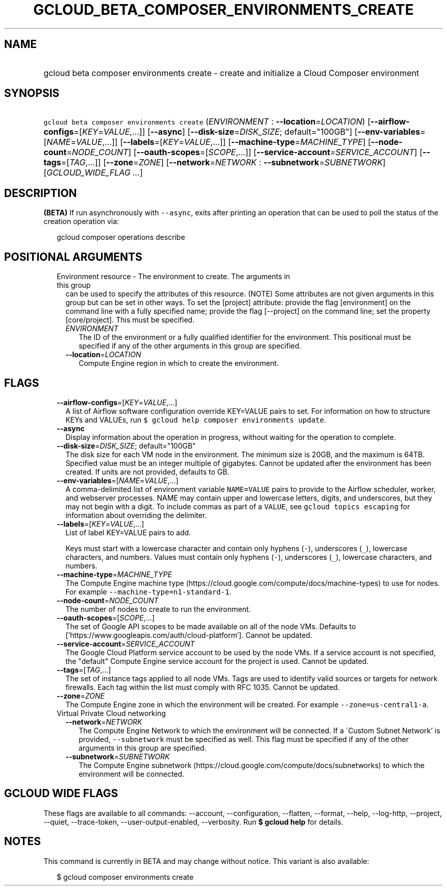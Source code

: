 
.TH "GCLOUD_BETA_COMPOSER_ENVIRONMENTS_CREATE" 1



.SH "NAME"
.HP
gcloud beta composer environments create \- create and initialize a Cloud Composer environment



.SH "SYNOPSIS"
.HP
\f5gcloud beta composer environments create\fR (\fIENVIRONMENT\fR\ :\ \fB\-\-location\fR=\fILOCATION\fR) [\fB\-\-airflow\-configs\fR=[\fIKEY\fR=\fIVALUE\fR,...]] [\fB\-\-async\fR] [\fB\-\-disk\-size\fR=\fIDISK_SIZE\fR;\ default="100GB"] [\fB\-\-env\-variables\fR=[\fINAME\fR=\fIVALUE\fR,...]] [\fB\-\-labels\fR=[\fIKEY\fR=\fIVALUE\fR,...]] [\fB\-\-machine\-type\fR=\fIMACHINE_TYPE\fR] [\fB\-\-node\-count\fR=\fINODE_COUNT\fR] [\fB\-\-oauth\-scopes\fR=[\fISCOPE\fR,...]] [\fB\-\-service\-account\fR=\fISERVICE_ACCOUNT\fR] [\fB\-\-tags\fR=[\fITAG\fR,...]] [\fB\-\-zone\fR=\fIZONE\fR] [\fB\-\-network\fR=\fINETWORK\fR\ :\ \fB\-\-subnetwork\fR=\fISUBNETWORK\fR] [\fIGCLOUD_WIDE_FLAG\ ...\fR]



.SH "DESCRIPTION"

\fB(BETA)\fR If run asynchronously with \f5\-\-async\fR, exits after printing an
operation that can be used to poll the status of the creation operation via:

.RS 2m
gcloud composer operations describe
.RE



.SH "POSITIONAL ARGUMENTS"

.RS 2m
.TP 2m

Environment resource \- The environment to create. The arguments in this group
can be used to specify the attributes of this resource. (NOTE) Some attributes
are not given arguments in this group but can be set in other ways. To set the
[project] attribute: provide the flag [environment] on the command line with a
fully specified name; provide the flag [\-\-project] on the command line; set
the property [core/project]. This must be specified.

.RS 2m
.TP 2m
\fIENVIRONMENT\fR
The ID of the environment or a fully qualified identifier for the environment.
This positional must be specified if any of the other arguments in this group
are specified.

.TP 2m
\fB\-\-location\fR=\fILOCATION\fR
Compute Engine region in which to create the environment.


.RE
.RE
.sp

.SH "FLAGS"

.RS 2m
.TP 2m
\fB\-\-airflow\-configs\fR=[\fIKEY\fR=\fIVALUE\fR,...]
A list of Airflow software configuration override KEY=VALUE pairs to set. For
information on how to structure KEYs and VALUEs, run \f5$ gcloud help composer
environments update\fR.

.TP 2m
\fB\-\-async\fR
Display information about the operation in progress, without waiting for the
operation to complete.

.TP 2m
\fB\-\-disk\-size\fR=\fIDISK_SIZE\fR; default="100GB"
The disk size for each VM node in the environment. The minimum size is 20GB, and
the maximum is 64TB. Specified value must be an integer multiple of gigabytes.
Cannot be updated after the environment has been created. If units are not
provided, defaults to GB.

.TP 2m
\fB\-\-env\-variables\fR=[\fINAME\fR=\fIVALUE\fR,...]
A comma\-delimited list of environment variable \f5NAME=VALUE\fR pairs to
provide to the Airflow scheduler, worker, and webserver processes. NAME may
contain upper and lowercase letters, digits, and underscores, but they may not
begin with a digit. To include commas as part of a \f5VALUE\fR, see \f5gcloud
topics escaping\fR for information about overriding the delimiter.

.TP 2m
\fB\-\-labels\fR=[\fIKEY\fR=\fIVALUE\fR,...]
List of label KEY=VALUE pairs to add.

Keys must start with a lowercase character and contain only hyphens (\f5\-\fR),
underscores (\f5_\fR), lowercase characters, and numbers. Values must contain
only hyphens (\f5\-\fR), underscores (\f5_\fR), lowercase characters, and
numbers.

.TP 2m
\fB\-\-machine\-type\fR=\fIMACHINE_TYPE\fR
The Compute Engine machine type
(https://cloud.google.com/compute/docs/machine\-types) to use for nodes. For
example \f5\-\-machine\-type=n1\-standard\-1\fR.

.TP 2m
\fB\-\-node\-count\fR=\fINODE_COUNT\fR
The number of nodes to create to run the environment.

.TP 2m
\fB\-\-oauth\-scopes\fR=[\fISCOPE\fR,...]
The set of Google API scopes to be made available on all of the node VMs.
Defaults to ['https://www.googleapis.com/auth/cloud\-platform']. Cannot be
updated.

.TP 2m
\fB\-\-service\-account\fR=\fISERVICE_ACCOUNT\fR
The Google Cloud Platform service account to be used by the node VMs. If a
service account is not specified, the "default" Compute Engine service account
for the project is used. Cannot be updated.

.TP 2m
\fB\-\-tags\fR=[\fITAG\fR,...]
The set of instance tags applied to all node VMs. Tags are used to identify
valid sources or targets for network firewalls. Each tag within the list must
comply with RFC 1035. Cannot be updated.

.TP 2m
\fB\-\-zone\fR=\fIZONE\fR
The Compute Engine zone in which the environment will be created. For example
\f5\-\-zone=us\-central1\-a\fR.

.TP 2m

Virtual Private Cloud networking

.RS 2m
.TP 2m
\fB\-\-network\fR=\fINETWORK\fR
The Compute Engine Network to which the environment will be connected. If a
\'Custom Subnet Network' is provided, \f5\-\-subnetwork\fR must be specified as
well. This flag must be specified if any of the other arguments in this group
are specified.

.TP 2m
\fB\-\-subnetwork\fR=\fISUBNETWORK\fR
The Compute Engine subnetwork
(https://cloud.google.com/compute/docs/subnetworks) to which the environment
will be connected.


.RE
.RE
.sp

.SH "GCLOUD WIDE FLAGS"

These flags are available to all commands: \-\-account, \-\-configuration,
\-\-flatten, \-\-format, \-\-help, \-\-log\-http, \-\-project, \-\-quiet,
\-\-trace\-token, \-\-user\-output\-enabled, \-\-verbosity. Run \fB$ gcloud
help\fR for details.



.SH "NOTES"

This command is currently in BETA and may change without notice. This variant is
also available:

.RS 2m
$ gcloud composer environments create
.RE

